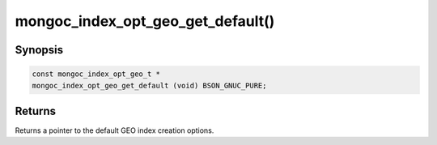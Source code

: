 .. _mongoc_index_opt_geo_get_default:

mongoc_index_opt_geo_get_default()
==================================

Synopsis
--------

.. code-block:: c

  const mongoc_index_opt_geo_t *
  mongoc_index_opt_geo_get_default (void) BSON_GNUC_PURE;

Returns
-------

Returns a pointer to the default GEO index creation options.

